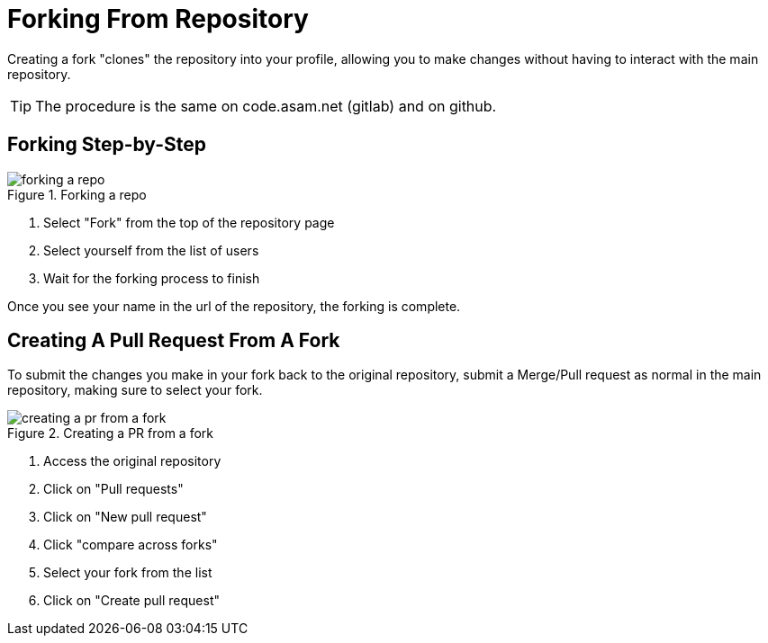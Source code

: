 = Forking From Repository

Creating a fork "clones" the repository into your profile, allowing you to make changes without having to interact with the main repository.

TIP: The procedure is the same on code.asam.net (gitlab) and on github.

== Forking Step-by-Step

image::forking-a-repo.gif[title="Forking a repo"]

. Select "Fork" from the top of the repository page
. Select yourself from the list of users
. Wait for the forking process to finish

Once you see your name in the url of the repository, the forking is complete.

== Creating A Pull Request From A Fork

To submit the changes you make in your fork back to the original repository, submit a Merge/Pull request as normal in the main repository, making sure to select your fork.

image::creating-a-pr-from-a-fork.gif[title="Creating a PR from a fork"]

. Access the original repository
. Click on "Pull requests"
. Click on "New pull request"
. Click "compare across forks"
. Select your fork from the list
. Click on "Create pull request"
